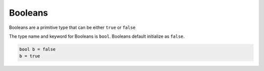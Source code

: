 Booleans
========

Booleans are a primitive type that can be either ``true`` or ``false``

The type name and keyword for Booleans is ``bool``. Booleans default initialize as ``false``.

.. code-block::

   bool b = false
   b = true
